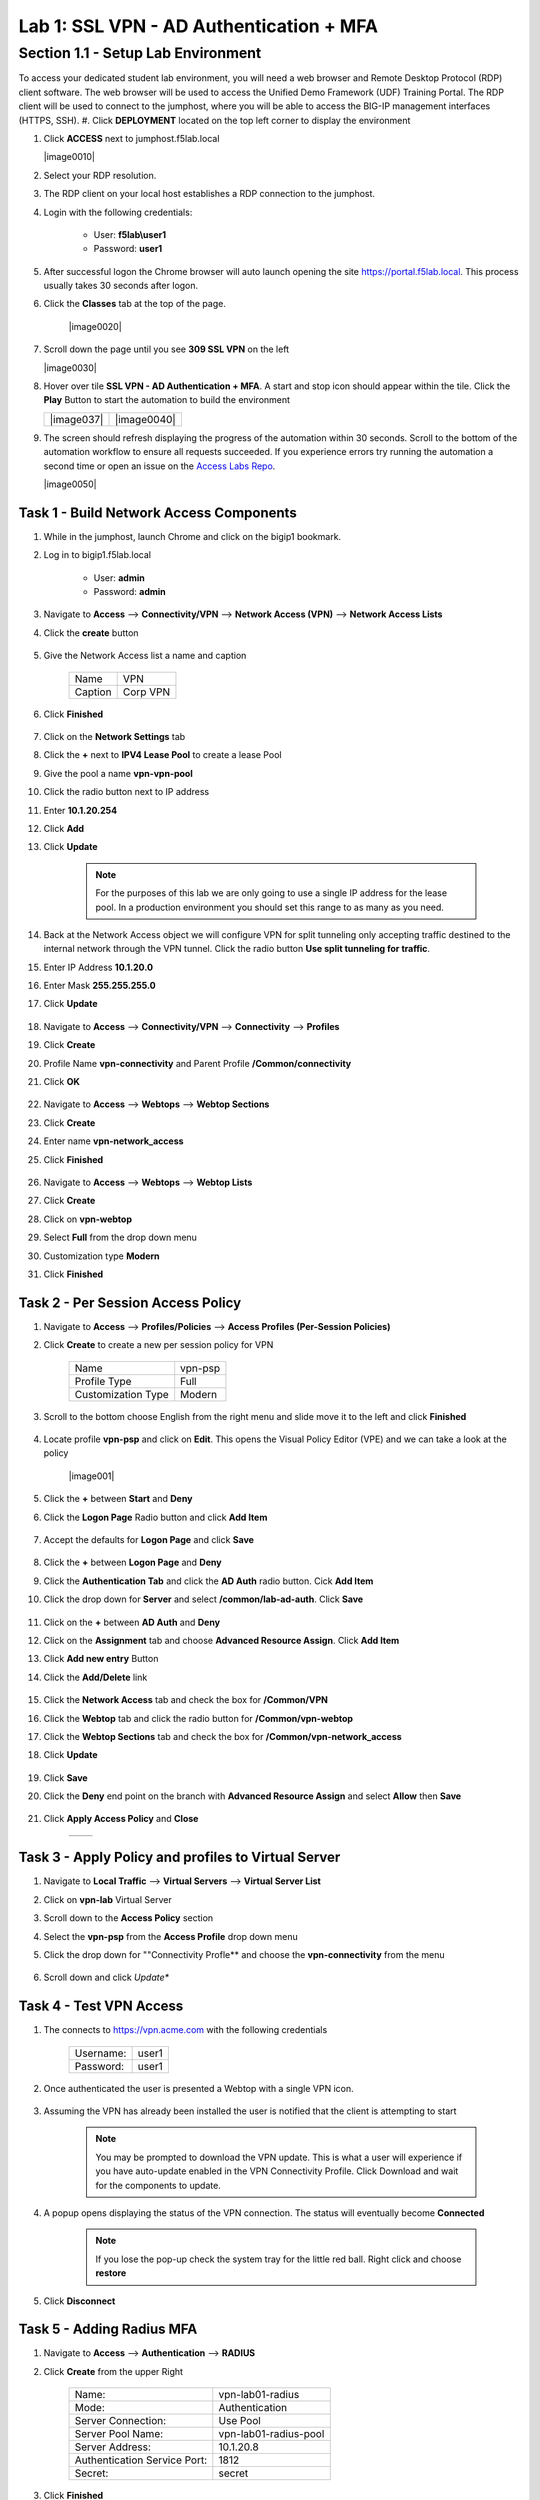 Lab 1: SSL VPN - AD Authentication + MFA
===========================================

Section 1.1 - Setup Lab Environment
-------------------------------------
To access your dedicated student lab environment, you will need a web browser and Remote Desktop Protocol (RDP) client software. The web browser will be used to access the Unified Demo Framework (UDF) Training Portal. The RDP client will be used to connect to the jumphost, where you will be able to access the BIG-IP management interfaces (HTTPS, SSH).
#. Click **DEPLOYMENT** located on the top left corner to display the environment

#. Click **ACCESS** next to jumphost.f5lab.local

   |image0010|

#. Select your RDP resolution.

#. The RDP client on your local host establishes a RDP connection to the jumphost.

#. Login with the following credentials:

         - User: **f5lab\\user1**
         - Password: **user1**

#. After successful logon the Chrome browser will auto launch opening the site https://portal.f5lab.local.  This process usually takes 30 seconds after logon.

#. Click the **Classes** tab at the top of the page.

	 |image0020|

#. Scroll down the page until you see **309 SSL VPN** on the left

   |image0030|

#. Hover over tile **SSL VPN - AD Authentication + MFA**. A start and stop icon should appear within the tile.  Click the **Play** Button to start the automation to build the environment


   +---------------+-------------+
   | |image037|    | |image0040| |
   +---------------+-------------+

#. The screen should refresh displaying the progress of the automation within 30 seconds.  Scroll to the bottom of the automation workflow to ensure all requests succeeded.  If you experience errors try running the automation a second time or open an issue on the `Access Labs Repo <https://github.com/f5devcentral/access-labs>`__.

   |image0050|

Task 1 - Build Network Access Components
~~~~~~~~~~~~~~~~~~~~~~~~~~~~~~~~~~~~~~~~~

#.  While in the jumphost, launch Chrome and click on the bigip1 bookmark.
#.  Log in to bigip1.f5lab.local

      - User: **admin**
      - Password: **admin**

#.  Navigate to **Access** --> **Connectivity/VPN** --> **Network Access (VPN)** --> **Network Access Lists**
#.  Click the **create** button

      |image016|

#.  Give the Network Access list a name and caption

      +-------------+----------------+
      | Name        |  VPN           |
      +-------------+----------------+
      | Caption     | Corp VPN       |
      +-------------+----------------+

#.  Click **Finished**

      |image017|

#.  Click on the **Network Settings** tab
#.  Click the **+** next to **IPV4 Lease Pool** to create a lease Pool
#.  Give the pool a name **vpn-vpn-pool**
#.  Click the radio button next to IP address
#.  Enter **10.1.20.254**
#.  Click **Add**
#.  Click **Update**

      |image018|

      .. Note:: For the purposes of this lab we are only going to use a single IP address for the lease pool.  In a production environment you should set this range to as many as you need.

#.  Back at the Network Access object we will configure VPN for split tunneling only accepting traffic destined to the internal network through the VPN tunnel.  Click the radio button **Use split tunneling for traffic**.
#.  Enter IP Address **10.1.20.0**
#.  Enter Mask **255.255.255.0**
#.  Click **Update**

      |image019|

#.  Navigate to **Access** --> **Connectivity/VPN** --> **Connectivity** --> **Profiles**
#.  Click **Create**
#.  Profile Name **vpn-connectivity** and Parent Profile **/Common/connectivity**
#.  Click **OK**

      |image023|

#.  Navigate to **Access** --> **Webtops** --> **Webtop Sections**
#.  Click **Create**
#.  Enter name **vpn-network_access**
#.  Click **Finished**

      |image020|

#.  Navigate to **Access** --> **Webtops** --> **Webtop Lists**
#.  Click **Create**
#.  Click on **vpn-webtop**
#.  Select **Full** from the drop down menu
#.  Customization type **Modern**
#.  Click **Finished**

      |image021|


Task 2 - Per Session Access Policy
~~~~~~~~~~~~~~~~~~~~~~~~~~~~~~~~~~~

#.  Navigate to **Access** --> **Profiles/Policies** --> **Access Profiles (Per-Session Policies)**
#.  Click **Create** to create a new per session policy for VPN

      +----------------------+----------------+
      | Name                 |  vpn-psp       |
      +----------------------+----------------+
      | Profile Type         |  Full          |
      +----------------------+----------------+
      | Customization Type   |  Modern        |
      +----------------------+----------------+

#. Scroll to the bottom choose English from the right menu and slide move it to the left and click **Finished**

      |image024|


#.  Locate profile **vpn-psp** and click on **Edit**.  This opens the Visual Policy Editor (VPE) and we can take a look at the policy

      |image001|

#.  Click the **+** between **Start** and **Deny**
#.  Click the **Logon Page** Radio button and click **Add Item**

      |image025|

#.  Accept the defaults for **Logon Page** and click **Save**

      |image026|

#.  Click the **+** between **Logon Page** and **Deny**
#.  Click the **Authentication Tab** and click the **AD Auth** radio button.  Cick **Add Item**
#.  Click the drop down for **Server** and select **/common/lab-ad-auth**.  Click **Save**

      |image027|

#.  Click on the **+** between **AD Auth** and **Deny**
#.  Click on the **Assignment** tab and choose **Advanced Resource Assign**.  Click **Add Item**
#.  Click **Add new entry** Button
#.  Click the **Add/Delete** link

      |image028|

#.  Click the **Network Access** tab and check the box for **/Common/VPN**
#.  Click the **Webtop** tab and click the radio button for **/Common/vpn-webtop**
#.  Click the **Webtop Sections** tab and check the box for **/Common/vpn-network_access**
#.  Click **Update**

      |image029|

#.  Click **Save**
#.  Click the **Deny** end point on the branch with **Advanced Resource Assign** and select **Allow** then **Save**

      |image030|

#.  Click **Apply Access Policy** and **Close**

      +--------------+---------------+
      | |image031|   |  |image032|   |
      +--------------+---------------+

Task 3 - Apply Policy and profiles to Virtual Server
~~~~~~~~~~~~~~~~~~~~~~~~~~~~~~~~~~~~~~~~~~~~~~~~~~~~~

#.  Navigate to **Local Traffic** --> **Virtual Servers** --> **Virtual Server List**
#.  Click on **vpn-lab** Virtual Server
#.  Scroll down to the **Access Policy** section
#.  Select the **vpn-psp** from the **Access Profile** drop down menu
#.  Click the drop down for ""Connectivity Profle** and choose the **vpn-connectivity** from the menu

      |image033|

#.  Scroll down and click *Update**


Task 4 - Test VPN Access
~~~~~~~~~~~~~~~~~~~~~~~~~~~~~~~~~~~

#. The connects to https://vpn.acme.com with the following credentials

      +------------+-----------+
      | Username:  | user1     |
      +------------+-----------+
      | Password:  | user1     |
      +------------+-----------+

      |image010|

#. Once authenticated the user is presented a Webtop with a single VPN icon.

      |image011|

#. Assuming the VPN has already been installed the user is notified that the client is attempting to start

      |image012|

      .. Note::  You may be prompted to download the VPN update.  This is what a user will experience if you have auto-update enabled in the VPN Connectivity Profile. Click Download and wait for the components to update.

#. A popup opens displaying the status of the VPN connection.  The status will eventually become **Connected**

      |image013|

      .. Note::  If you lose the pop-up check the system tray for the little red ball.  Right click and choose **restore**

#. Click **Disconnect**


Task 5 - Adding Radius MFA
~~~~~~~~~~~~~~~~~~~~~~~~~~~~

#.  Navigate to **Access** --> **Authentication** --> **RADIUS**
#.  Click **Create** from the upper Right

      +-------------------------------+------------------------+
      | Name:                         | vpn-lab01-radius       |
      +-------------------------------+------------------------+
      | Mode:                         | Authentication         |
      +-------------------------------+------------------------+
      | Server Connection:            | Use Pool               |
      +-------------------------------+------------------------+
      | Server Pool Name:             | vpn-lab01-radius-pool  |
      +-------------------------------+------------------------+
      | Server Address:               | 10.1.20.8              |
      +-------------------------------+------------------------+
      | Authentication Service Port:  | 1812                   |
      +-------------------------------+------------------------+
      | Secret:                       | secret                 |
      +-------------------------------+------------------------+

#.  Click **Finished**
#.  Navigate to **Access** --> **Profiles/Policies** --> **Access Profiles (Per-Session Policies)**
#.  Click on **Edit** next to the **vpn-psp** Profile
#.  Click on the **+** between **AD Auth** and **Advanced Resource Assign**
#.  From the **Logon** tab select **Logon Page** and click **Add Item**
#.  In the name field enter **MFA Prompt**
#.  On row 1 the Username field change the **Read Only** value to **Yes**
#.  Under **Customization** change **Logon Page Input Field #2 to **PIN** and **Logon Button** to **Validate**
#.  Click **Save**

    .. Note:: In this lab we are using FreeRadius with a pre-configured users and PINs. For this particular setup we need to present two login pages.  One for AD Auth and one for MFA.  Setting the Username entry to Read Only will ensure we will reuse the sanem username.  If you were to add MFA via Radius for other MFA vendors please follow the vendors integration documentation.

      |image034|

#.  Click on the **+** between **MFA Prompt** and **Advanced Resource Assign**.
#.  Click on the **Authentication** tab and choose **Radius Auth**
#.  Under **AAA Server** click the drop down menu and select the **vpn-lab01-radius** server we created earlier
#.  Click **Save**
#.  You policy should now be complete. Click **Apply Access Policy**

      |image035|


Task 5 - Test VPN Access (again)
~~~~~~~~~~~~~~~~~~~~~~~~~~~~~~~~~~~

#. The connects to https://vpn.acme.com with the following credentials

      +------------+-----------+
      | Username:  | user1     |
      +------------+-----------+
      | Password:  | user1     |
      +------------+-----------+

      |image010|

#.  You will be prompted to enter the PIN

      +-------+-----------+
      | PNI:  | 123456    |
      +-------+-----------+

      |image036|

      .. Note::  Other MFA providers will operate differently.  They may prompt with an auto enrollment for the first login and then present options to send a PUSH or enter a PIN.  This is just an example of how to integrate Radius as a second form of auth.

#. Once we have passed Auth and MFA the user is presented a Webtop with a single VPN icon.

      |image011|

#. Assuming the VPN has already been installed the user is notified that the client is attempting to start

      |image012|

      .. Note::  You may be prompted to download the VPN update.  This is what a user will experience if you have auto-update enabled in the VPN Connectivity Profile. Click Download and wait for the components to update.

#. A popup opens displaying the status of the VPN connection.  The status will eventually become **Connected**

      |image013|

      .. Note::  If you lose the pop-up check the system tray for the little red ball.  Right click and choose **restore**

#. Click **Disconnect**



.. |image005| image:: media/lab01/005.png
.. |image006| image:: media/lab01/006.png
.. |image007| image:: media/lab01/007.png
.. |image008| image:: media/lab01/008.png
.. |image009| image:: media/lab01/009.png
.. |image010| image:: media/lab01/010.png
.. |image011| image:: media/lab01/011.png
.. |image012| image:: media/lab01/012.png
.. |image013| image:: media/lab01/013.png
.. |image014| image:: media/lab01/014.png
.. |image015| image:: media/lab01/015.png
.. |image016| image:: media/lab01/016.png
.. |image017| image:: media/lab01/017.png
.. |image018| image:: media/lab01/018.png
.. |image019| image:: media/lab01/019.png
.. |image020| image:: media/lab01/020.png
.. |image021| image:: media/lab01/021.png
.. |image022| image:: media/lab01/022.png
.. |image023| image:: media/lab01/023.png
.. |image024| image:: media/lab01/024.png
.. |image025| image:: media/lab01/025.png
.. |image026| image:: media/lab01/026.png
.. |image027| image:: media/lab01/027.png
.. |image028| image:: media/lab01/028.png
.. |image029| image:: media/lab01/029.png
.. |image030| image:: media/lab01/030.png
.. |image031| image:: media/lab01/031.png
.. |image032| image:: media/lab01/032.png
.. |image033| image:: media/lab01/033.png
.. |image034| image:: media/lab01/034.png
.. |image035| image:: media/lab01/035.png
.. |image036| image:: media/lab01/036.png
